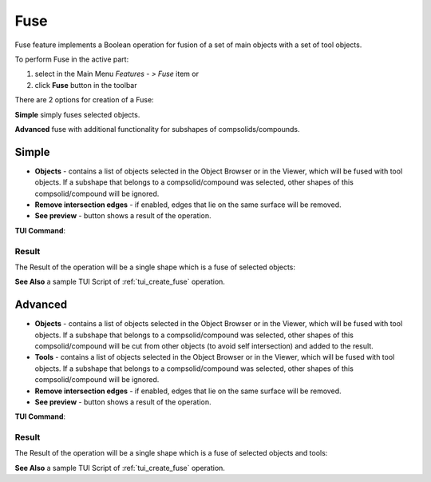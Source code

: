 .. |bool_fuse.icon|    image:: images/bool_fuse.png

Fuse
====

Fuse feature implements a Boolean operation for fusion of a set of main objects with a set of tool objects.

To perform Fuse in the active part:

#. select in the Main Menu *Features - > Fuse* item  or
#. click |bool_fuse.icon| **Fuse** button in the toolbar

There are 2 options for creation of a Fuse:

.. image:: images/bool_fuse_simple.png
   :align: left
**Simple** simply fuses selected objects.

.. image:: images/bool_fuse_advanced.png
   :align: left
**Advanced** fuse with additional functionality for subshapes of compsolids/compounds.


Simple
------

.. image:: images/boolean_fuse_simple_property_panel.png
   :align: center

.. centered::
   **Simple**

- **Objects** - contains a list of objects selected in the Object Browser or in the Viewer, which will be fused with tool objects.
  If a subshape that belongs to a compsolid/compound was selected, other shapes of this compsolid/compound will be ignored.
- **Remove intersection edges** -  if enabled, edges that lie on the same surface will be removed.
- **See preview** - button shows a result of the operation.

**TUI Command**:

.. py:function:: model.addFuse(Part_doc, objects, isRemoveEdges)

    :param part: The current part object.
    :param list: A list of objects.
    :param boolean: Remove edges flag (optional).
    :return: Created object.

Result
""""""

The Result of the operation will be a single shape which is a fuse of selected objects:

.. image:: images/CreatedFuse.png
	   :align: center

.. centered::
   **Fuse created**

**See Also** a sample TUI Script of :ref:`tui_create_fuse` operation.

Advanced
--------

.. image:: images/boolean_fuse_advanced_property_panel.png
   :align: center

.. centered::
   **Advanced**

- **Objects** - contains a list of objects selected in the Object Browser or in the Viewer, which will be fused with tool objects.
  If a subshape that belongs to a compsolid/compound was selected, other shapes of this compsolid/compound will be cut from
  other objects (to avoid self intersection) and added to the result.
- **Tools** - contains a list of objects selected in the Object Browser or in the Viewer, which will be fused with tool objects.
  If a subshape that belongs to a compsolid/compound was selected, other shapes of this compsolid/compound will be ignored.
- **Remove intersection edges** - if enabled, edges that lie on the same surface will be removed.
- **See preview** - button shows a result of the operation.

**TUI Command**:

.. py:function:: model.addFuse(Part_doc, objects, tools, isRemoveEdges)

    :param part: The current part object.
    :param list: A list of objects.
    :param list: A list of tools.
    :param boolean: Remove edges flag (optional).
    :return: Created object.

Result
""""""

The Result of the operation will be a single shape which is a fuse of selected objects and tools:

.. image:: images/boolean_fuse_result.png
	   :align: center

.. centered::
   **Fuse created**

**See Also** a sample TUI Script of :ref:`tui_create_fuse` operation.
